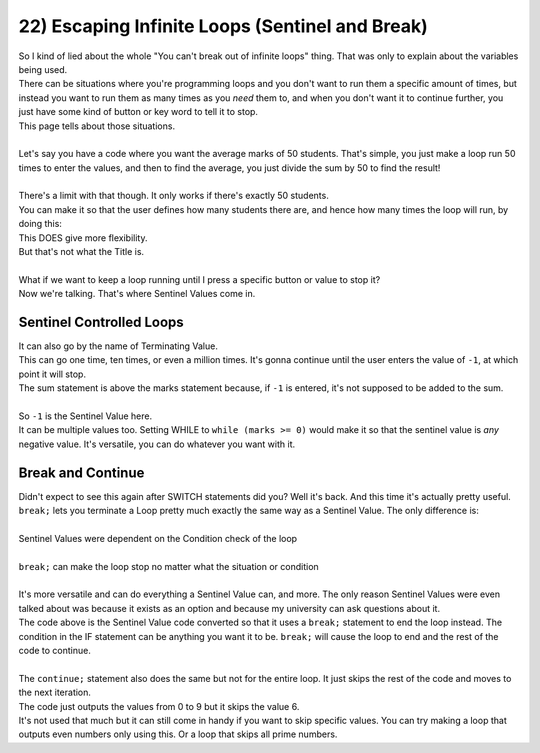 .. _s1-pf-t22:

22) Escaping Infinite Loops (Sentinel and Break)
------------------------------------------------

| So I kind of lied about the whole "You can't break out of infinite loops" thing. That was only to explain about the variables being used.
| There can be situations where you're programming loops and you don't want to run them a specific amount of times, but instead you want to run them as many times as you *need* them to, and when you don't want it to continue further, you just have some kind of button or key word to tell it to stop.
| This page tells about those situations.
|
| Let's say you have a code where you want the average marks of 50 students. That's simple, you just make a loop run 50 times to enter the values, and then to find the average, you just divide the sum by 50 to find the result!
|
.. code-block:: c++
   :linenos:
	
	int marks = 0;
	int sum = 0;
	float avg = 0;
	for(int i = 1; i <= 50; i++)
	{
		cin >> marks;
		sum = sum + marks;
	}
	avg = float(sum)/50 // The float is there to make sure it checks for decimal values

| There's a limit with that though. It only works if there's exactly 50 students.
| You can make it so that the user defines how many students there are, and hence how many times the loop will run, by doing this:

.. code-block:: c++
   :linenos:
	
	int marks = 0;
	int sum = 0;
	float avg = 0;
	int students = 0;
	cin >> students;
	for(int i = 1; i <= students; i++)
	{
		cin >> marks;
		sum = sum + marks;
	}
	avg = float(sum)/students;

| This DOES give more flexibility.
| But that's not what the Title is.
|
| What if we want to keep a loop running until I press a specific button or value to stop it?
| Now we're talking. That's where Sentinel Values come in.

Sentinel Controlled Loops
^^^^^^^^^^^^^^^^^^^^^^^^^

| It can also go by the name of Terminating Value.

.. code-block:: c++
   :linenos:
	
	int marks = 0;
	int sum = 0;
	int students = 0;
	while (marks != -1)
	{
		sum = sum + marks;
		cin >> marks;
		students++;
	}
	avg = float(sum)/students;

| This can go one time, ten times, or even a million times. It's gonna continue until the user enters the value of ``-1``, at which point it will stop.
| The sum statement is above the marks statement because, if ``-1`` is entered, it's not supposed to be added to the sum.
|
| So ``-1`` is the Sentinel Value here.
| It can be multiple values too. Setting WHILE to ``while (marks >= 0)`` would make it so that the sentinel value is *any* negative value. It's versatile, you can do whatever you want with it.

Break and Continue
^^^^^^^^^^^^^^^^^^

| Didn't expect to see this again after SWITCH statements did you? Well it's back. And this time it's actually pretty useful.
| ``break;`` lets you terminate a Loop pretty much exactly the same way as a Sentinel Value. The only difference is:
|
| Sentinel Values were dependent on the Condition check of the loop
|
| ``break;`` can make the loop stop no matter what the situation or condition
|
| It's more versatile and can do everything a Sentinel Value can, and more. The only reason Sentinel Values were even talked about was because it exists as an option and because my university can ask questions about it.

.. code-block:: c++
   :linenos:
	
	int marks = 0;
	int sum = 0;
	int students = 0;
	while (2 > 1) // Infinite Loop
	{
		sum = sum + marks;
		cin >> marks;
		students++;
		if (marks > 500)
			break;
	}
	avg = float(sum)/students;

| The code above is the Sentinel Value code converted so that it uses a ``break;`` statement to end the loop instead. The condition in the IF statement can be anything you want it to be. ``break;`` will cause the loop to end and the rest of the code to continue.
|
| The ``continue;`` statement also does the same but not for the entire loop. It just skips the rest of the code and moves to the next iteration.

.. code-block:: c++
   :linenos:
	
	for(int i = 0; i < 10; i++)
	{
		if (i == 6)
			continue;
		
		cout << i << endl;
	}

| The code just outputs the values from 0 to 9 but it skips the value 6.
| It's not used that much but it can still come in handy if you want to skip specific values. You can try making a loop that outputs even numbers only using this. Or a loop that skips all prime numbers.